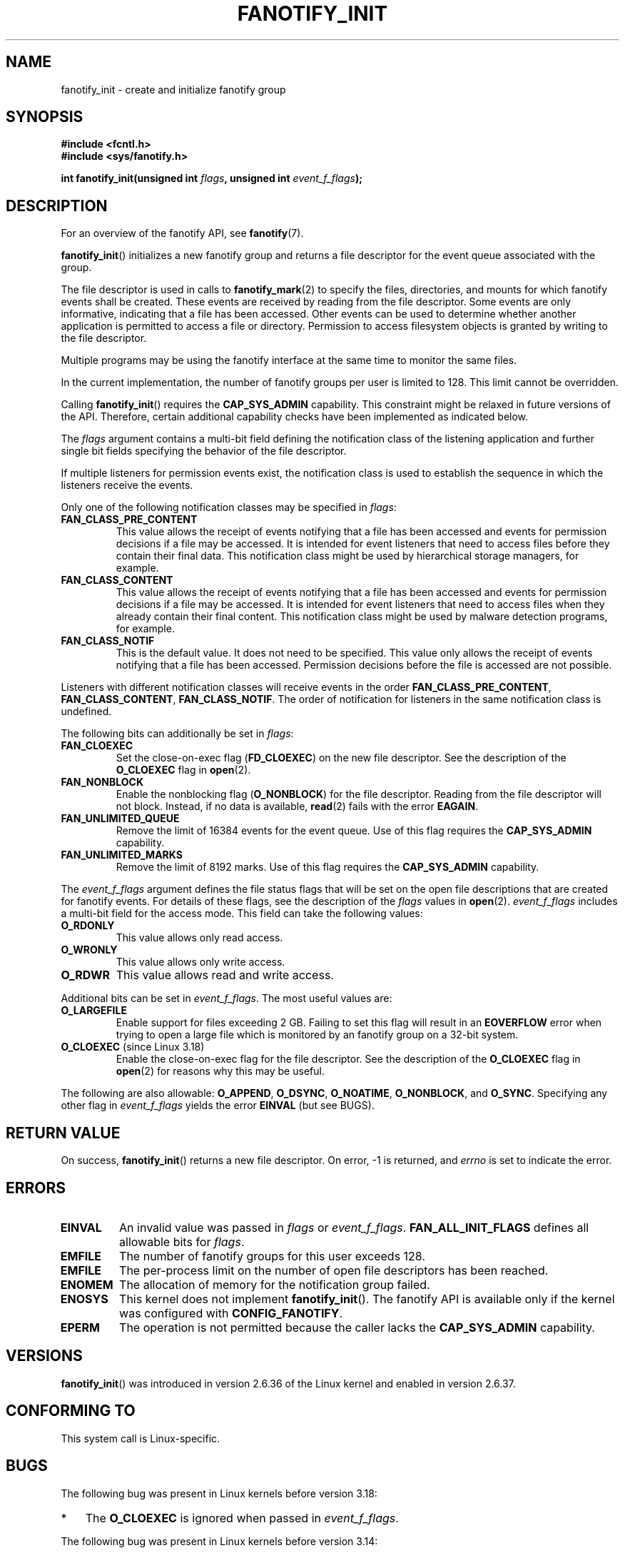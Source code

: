 .\" Copyright (C) 2013, Heinrich Schuchardt <xypron.glpk@gmx.de>
.\"
.\" %%%LICENSE_START(VERBATIM)
.\" Permission is granted to make and distribute verbatim copies of this
.\" manual provided the copyright notice and this permission notice are
.\" preserved on all copies.
.\"
.\" Permission is granted to copy and distribute modified versions of
.\" this manual under the conditions for verbatim copying, provided that
.\" the entire resulting derived work is distributed under the terms of
.\" a permission notice identical to this one.
.\"
.\" Since the Linux kernel and libraries are constantly changing, this
.\" manual page may be incorrect or out-of-date.  The author(s) assume.
.\" no responsibility for errors or omissions, or for damages resulting.
.\" from the use of the information contained herein.  The author(s) may.
.\" not have taken the same level of care in the production of this.
.\" manual, which is licensed free of charge, as they might when working.
.\" professionally.
.\"
.\" Formatted or processed versions of this manual, if unaccompanied by
.\" the source, must acknowledge the copyright and authors of this work.
.\" %%%LICENSE_END
.TH FANOTIFY_INIT 2 2017-09-15 "Linux" "Linux Programmer's Manual"
.SH NAME
fanotify_init \- create and initialize fanotify group
.SH SYNOPSIS
.B #include <fcntl.h>
.br
.B #include <sys/fanotify.h>
.PP
.BI "int fanotify_init(unsigned int " flags ", unsigned int " event_f_flags );
.SH DESCRIPTION
For an overview of the fanotify API, see
.BR fanotify (7).
.PP
.BR fanotify_init ()
initializes a new fanotify group and returns a file descriptor for the event
queue associated with the group.
.PP
The file descriptor is used in calls to
.BR fanotify_mark (2)
to specify the files, directories, and mounts for which fanotify events
shall be created.
These events are received by reading from the file descriptor.
Some events are only informative, indicating that a file has been accessed.
Other events can be used to determine whether
another application is permitted to access a file or directory.
Permission to access filesystem objects is granted by writing to the file
descriptor.
.PP
Multiple programs may be using the fanotify interface at the same time to
monitor the same files.
.PP
In the current implementation, the number of fanotify groups per user is
limited to 128.
This limit cannot be overridden.
.PP
Calling
.BR fanotify_init ()
requires the
.B CAP_SYS_ADMIN
capability.
This constraint might be relaxed in future versions of the API.
Therefore, certain additional capability checks have been implemented as
indicated below.
.PP
The
.I flags
argument contains a multi-bit field defining the notification class of the
listening application and further single bit fields specifying the behavior
of the file descriptor.
.PP
If multiple listeners for permission events exist,
the notification class is used to establish the sequence
in which the listeners receive the events.
.PP
Only one of the following notification classes may be specified in
.IR flags :
.TP
.B FAN_CLASS_PRE_CONTENT
This value allows the receipt of events notifying that a file has been
accessed and events for permission decisions if a file may be accessed.
It is intended for event listeners that need to access files before they
contain their final data.
This notification class might be used by hierarchical storage managers,
for example.
.TP
.B FAN_CLASS_CONTENT
This value allows the receipt of events notifying that a file has been
accessed and events for permission decisions if a file may be accessed.
It is intended for event listeners that need to access files when they
already contain their final content.
This notification class might be used by malware detection programs, for
example.
.TP
.B FAN_CLASS_NOTIF
This is the default value.
It does not need to be specified.
This value only allows the receipt of events notifying that a file has been
accessed.
Permission decisions before the file is accessed are not possible.
.PP
Listeners with different notification classes will receive events in the
order
.BR FAN_CLASS_PRE_CONTENT ,
.BR FAN_CLASS_CONTENT ,
.BR FAN_CLASS_NOTIF .
The order of notification for listeners in the same notification class
is undefined.
.PP
The following bits can additionally be set in
.IR flags :
.TP
.B FAN_CLOEXEC
Set the close-on-exec flag
.RB ( FD_CLOEXEC )
on the new file descriptor.
See the description of the
.B O_CLOEXEC
flag in
.BR open (2).
.TP
.B FAN_NONBLOCK
Enable the nonblocking flag
.RB ( O_NONBLOCK )
for the file descriptor.
Reading from the file descriptor will not block.
Instead, if no data is available,
.BR read (2)
fails with the error
.BR EAGAIN .
.TP
.B FAN_UNLIMITED_QUEUE
Remove the limit of 16384 events for the event queue.
Use of this flag requires the
.B CAP_SYS_ADMIN
capability.
.TP
.B FAN_UNLIMITED_MARKS
Remove the limit of 8192 marks.
Use of this flag requires the
.B CAP_SYS_ADMIN
capability.
.PP
The
.I event_f_flags
argument
defines the file status flags that will be set on the open file descriptions
that are created for fanotify events.
For details of these flags, see the description of the
.I flags
values in
.BR open (2).
.I event_f_flags
includes a multi-bit field for the access mode.
This field can take the following values:
.TP
.B O_RDONLY
This value allows only read access.
.TP
.B O_WRONLY
This value allows only write access.
.TP
.B O_RDWR
This value allows read and write access.
.PP
Additional bits can be set in
.IR event_f_flags .
The most useful values are:
.TP
.B O_LARGEFILE
Enable support for files exceeding 2\ GB.
Failing to set this flag will result in an
.B EOVERFLOW
error when trying to open a large file which is monitored by
an fanotify group on a 32-bit system.
.TP
.BR O_CLOEXEC " (since Linux 3.18)"
.\" commit 0b37e097a648aa71d4db1ad108001e95b69a2da4
Enable the close-on-exec flag for the file descriptor.
See the description of the
.B O_CLOEXEC
flag in
.BR open (2)
for reasons why this may be useful.
.PP
The following are also allowable:
.BR O_APPEND ,
.BR O_DSYNC ,
.BR O_NOATIME ,
.BR O_NONBLOCK ,
and
.BR O_SYNC .
Specifying any other flag in
.I event_f_flags
yields the error
.B EINVAL
(but see BUGS).
.SH RETURN VALUE
On success,
.BR fanotify_init ()
returns a new file descriptor.
On error, \-1 is returned, and
.I errno
is set to indicate the error.
.SH ERRORS
.TP
.B EINVAL
An invalid value was passed in
.I flags
or
.IR event_f_flags .
.B FAN_ALL_INIT_FLAGS
defines all allowable bits for
.IR flags .
.TP
.B EMFILE
The number of fanotify groups for this user exceeds 128.
.TP
.B EMFILE
The per-process limit on the number of open file descriptors has been reached.
.TP
.B ENOMEM
The allocation of memory for the notification group failed.
.TP
.B ENOSYS
This kernel does not implement
.BR fanotify_init ().
The fanotify API is available only if the kernel was configured with
.BR CONFIG_FANOTIFY .
.TP
.B EPERM
The operation is not permitted because the caller lacks the
.B CAP_SYS_ADMIN
capability.
.SH VERSIONS
.BR fanotify_init ()
was introduced in version 2.6.36 of the Linux kernel and enabled in version
2.6.37.
.SH CONFORMING TO
This system call is Linux-specific.
.SH BUGS
The following bug was present in Linux kernels before version 3.18:
.IP * 3
.\" Fixed by commit 0b37e097a648aa71d4db1ad108001e95b69a2da4
The
.B O_CLOEXEC
is ignored when passed in
.IR event_f_flags .
.PP
The following bug was present in Linux kernels before version 3.14:
.IP * 3
.\" Fixed by commit 48149e9d3a7e924010a0daab30a6197b7d7b6580
The
.I event_f_flags
argument is not checked for invalid flags.
Flags that are intended only for internal use,
such as
.BR FMODE_EXEC ,
can be set, and will consequently be set for the file descriptors
returned when reading from the fanotify file descriptor.
.SH SEE ALSO
.BR fanotify_mark (2),
.BR fanotify (7)
.SH COLOPHON
This page is part of release 4.15 of the Linux
.I man-pages
project.
A description of the project,
information about reporting bugs,
and the latest version of this page,
can be found at
\%https://www.kernel.org/doc/man\-pages/.
